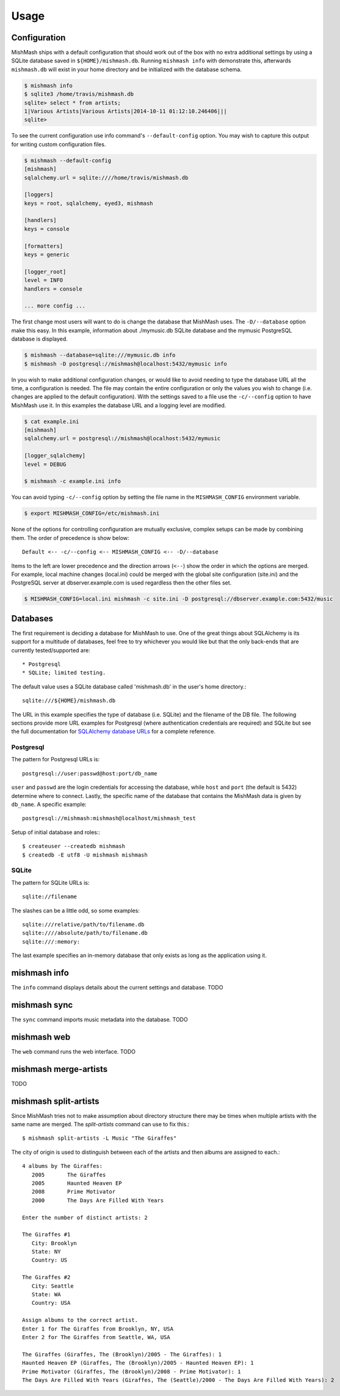 ========
Usage
========

Configuration
-------------

MishMash ships with a default configuration that should work out of the
box with no extra additional settings by using a SQLite database saved in
``${HOME}/mishmash.db``.  Running ``mishmash info`` with demonstrate this,
afterwards ``mishmash.db`` will exist in your home directory and be
initialized with the database schema.

.. code-block:: bash

    $ mishmash info
    $ sqlite3 /home/travis/mishmash.db
    sqlite> select * from artists;
    1|Various Artists|Various Artists|2014-10-11 01:12:10.246406|||
    sqlite>

To see the current configuration use info command's ``--default-config``
option. You may wish to capture this output for writing custom configuration
files.

.. code-block:: bash

    $ mishmash --default-config
    [mishmash]
    sqlalchemy.url = sqlite:////home/travis/mishmash.db

    [loggers]
    keys = root, sqlalchemy, eyed3, mishmash

    [handlers]
    keys = console

    [formatters]
    keys = generic

    [logger_root]
    level = INFO
    handlers = console

    ... more config ...

The first change most users will want to do is change the database that
MishMash uses. The ``-D/--database`` option make this easy. In this example,
information about ./mymusic.db SQLite database and the mymusic PostgreSQL
database is displayed.

.. code-block:: bash

    $ mishmash --database=sqlite:///mymusic.db info
    $ mishmash -D postgresql://mishmash@localhost:5432/mymusic info

In you wish to make additional configuration changes, or would like to avoid
needing to type the database URL all the time, a configuration is needed.  The
file may contain the entire configuration or only
the values you wish to change (i.e. changes are applied to the default
configuration).  With the settings saved to a file use the ``-c/--config``
option to have MishMash use it. In this examples the database URL and
a logging level are modified.

.. code-block:: bash

    $ cat example.ini
    [mishmash]
    sqlalchemy.url = postgresql://mishmash@localhost:5432/mymusic

    [logger_sqlalchemy]
    level = DEBUG

    $ mishmash -c example.ini info

You can avoid typing ``-c/--config`` option by setting the file name in the
``MISHMASH_CONFIG`` environment variable.

.. code-block:: bash

    $ export MISHMASH_CONFIG=/etc/mishmash.ini

None of the options for controlling configuration are mutually exclusive,
complex setups can be made by combining them. The order of precedence is
show below::

    Default <-- -c/--config <-- MISHMASH_CONFIG <-- -D/--database

Items to the left are lower precedence and the direction arrows (``<--``) show
the order in which the options are merged.  For example, local machine changes
(local.ini) could be merged with the global site configuration (site.ini) and
the PostgreSQL server at dbserver.example.com is used regardless then the other
files set.

.. code-block:: bash

    $ MISHMASH_CONFIG=local.ini mishmash -c site.ini -D postgresql://dbserver.example.com:5432/music

Databases
---------
The first requirement is deciding a database for MishMash to use. One of the
great things about SQLAlchemy is its support for a multitude of databases, feel
free to try whichever you would like but that the only back-ends that are
currently tested/supported are::

* Postgresql
* SQLite; limited testing.

The default value uses a SQLite database called 'mishmash.db' in the user's
home directory.::

    sqlite:///${HOME}/mishmash.db

The URL in this example specifies the type of database (i.e. SQLite) and
the filename of the DB file. The following sections provide more URL
examples for Postgresql (where authentication credentials are required)
and SQLite but see the full documentation for `SQLAlchemy database URLs`_
for a complete reference.

Postgresql
~~~~~~~~~~
The pattern for Postgresql URLs is::

    postgresql://user:passwd@host:port/db_name

``user`` and ``passwd`` are the login credentials for accessing the database,
while ``host`` and ``port`` (the default is 5432) determine where to connect.
Lastly, the specific name of the database that contains the MishMash data
is given by ``db_name``. A specific example::

    postgresql://mishmash:mishmash@localhost/mishmash_test


Setup of initial database and roles:::

    $ createuser --createdb mishmash
    $ createdb -E utf8 -U mishmash mishmash

SQLite
~~~~~~
The pattern for SQLite URLs is::

    sqlite://filename

The slashes can be a little odd, so some examples::

  sqlite:///relative/path/to/filename.db
  sqlite:////absolute/path/to/filename.db
  sqlite:///:memory:

The last example specifies an in-memory database that only exists as long as
the application using it.

mishmash info
-------------
The ``info`` command displays details about the current settings and database.
TODO

mishmash sync
-------------
The ``sync`` command imports music metadata into the database.
TODO

mishmash web
-------------
The ``web`` command runs the web interface.
TODO

mishmash merge-artists
----------------------
TODO

mishmash split-artists
----------------------
Since MishMash tries not to make assumption about directory structure there may
be times when multiple artists with the same name are merged. The
`split-artists` command can use to fix this.::

     $ mishmash split-artists -L Music "The Giraffes"

The city of origin is used to distinguish between each of the artists and then
albums are assigned to each.::

    4 albums by The Giraffes:
       2005       The Giraffes
       2005       Haunted Heaven EP
       2008       Prime Motivator
       2000       The Days Are Filled With Years

    Enter the number of distinct artists: 2

    The Giraffes #1
       City: Brooklyn
       State: NY
       Country: US

    The Giraffes #2
       City: Seattle
       State: WA
       Country: USA

    Assign albums to the correct artist.
    Enter 1 for The Giraffes from Brooklyn, NY, USA
    Enter 2 for The Giraffes from Seattle, WA, USA

    The Giraffes (Giraffes, The (Brooklyn)/2005 - The Giraffes): 1
    Haunted Heaven EP (Giraffes, The (Brooklyn)/2005 - Haunted Heaven EP): 1
    Prime Motivator (Giraffes, The (Brooklyn)/2008 - Prime Motivator): 1
    The Days Are Filled With Years (Giraffes, The (Seattle)/2000 - The Days Are Filled With Years): 2


.. _SQLAlchemy database URLs: http://docs.sqlalchemy.org/en/rel_0_9/core/engines.html#database-urls
.. _PostgreSQL documentation: http://www.postgresql.org/docs/
